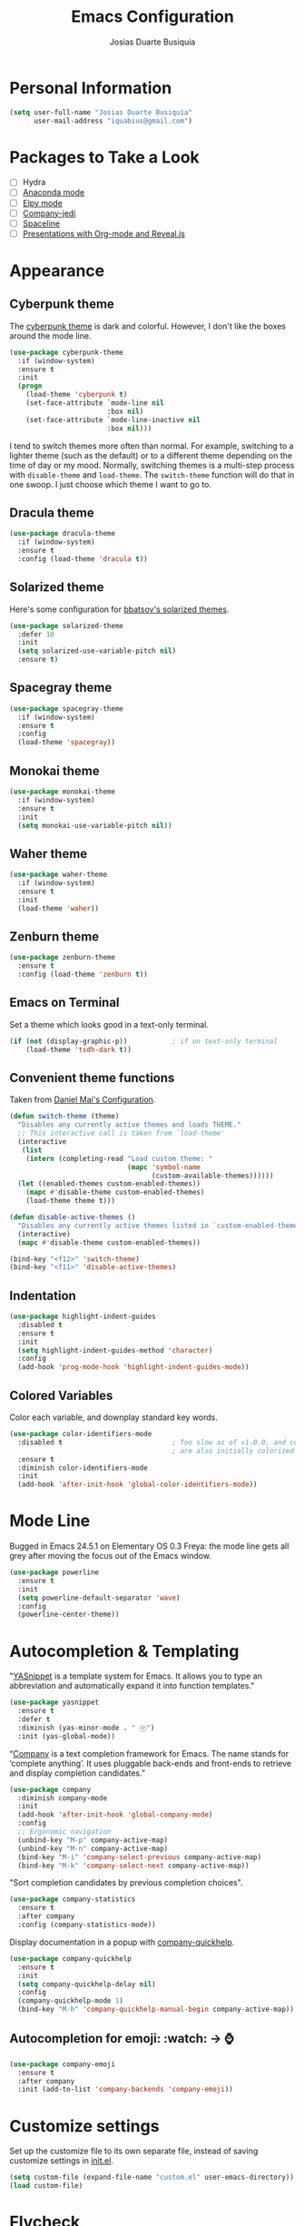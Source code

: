 #+TITLE: Emacs Configuration
#+AUTHOR: Josias Duarte Busiquia

* Personal Information

#+BEGIN_SRC emacs-lisp
(setq user-full-name "Josias Duarte Busiquia"
      user-mail-address "iquabius@gmail.com")
#+END_SRC

* Packages to Take a Look

- [ ] Hydra
- [ ] [[https://github.com/proofit404/anaconda-mode][Anaconda mode]]
- [ ] [[http://cestlaz.github.io/posts/using-emacs-13-yasnippet/][Elpy mode]]
- [ ] [[https://github.com/syohex/emacs-company-jedi/wiki][Company-jedi]]
- [ ] [[https://github.com/TheBB/spaceline][Spaceline]]
- [ ] [[http://cestlaz.github.io/posts/using-emacs-11-reveal/][Presentations with Org-mode and Reveal.js]]

* Appearance
** Cyberpunk theme

The [[https://github.com/n3mo/cyberpunk-theme.el][cyberpunk theme]] is dark and colorful. However, I don't like the
boxes around the mode line.

#+BEGIN_SRC emacs-lisp :tangle no
(use-package cyberpunk-theme
  :if (window-system)
  :ensure t
  :init
  (progn
    (load-theme 'cyberpunk t)
    (set-face-attribute `mode-line nil
                        :box nil)
    (set-face-attribute `mode-line-inactive nil
                        :box nil)))
#+END_SRC

I tend to switch themes more often than normal. For example, switching
to a lighter theme (such as the default) or to a different theme
depending on the time of day or my mood. Normally, switching themes is
a multi-step process with ~disable-theme~ and ~load-theme~. The
~switch-theme~ function will do that in one swoop. I just choose which
theme I want to go to.

** Dracula theme

#+BEGIN_SRC emacs-lisp :tangle no
(use-package dracula-theme
  :if (window-system)
  :ensure t
  :config (load-theme 'dracula t))
#+END_SRC

** Solarized theme

Here's some configuration for [[https://github.com/bbatsov/solarized-emacs/][bbatsov's solarized themes]].

#+BEGIN_SRC emacs-lisp
(use-package solarized-theme
  :defer 10
  :init
  (setq solarized-use-variable-pitch nil)
  :ensure t)
#+END_SRC

** Spacegray theme

#+BEGIN_SRC emacs-lisp :tangle no
(use-package spacegray-theme
  :if (window-system)
  :ensure t
  :config
  (load-theme 'spacegray))
#+END_SRC

** Monokai theme

#+BEGIN_SRC emacs-lisp :tangle no
(use-package monokai-theme
  :if (window-system)
  :ensure t
  :init
  (setq monokai-use-variable-pitch nil))
#+END_SRC

** Waher theme

#+BEGIN_SRC emacs-lisp :tangle no
(use-package waher-theme
  :if (window-system)
  :ensure t
  :init
  (load-theme 'waher))
#+END_SRC

** Zenburn theme

#+BEGIN_SRC emacs-lisp
(use-package zenburn-theme
  :ensure t
  :config (load-theme 'zenburn t))
#+END_SRC

** Emacs on Terminal

Set a theme which looks good in a text-only terminal.

#+BEGIN_SRC emacs-lisp
(if (not (display-graphic-p))           ; if on text-only terminal
    (load-theme 'tsdh-dark t))
#+END_SRC

** Convenient theme functions

Taken from [[https://github.com/danielmai/.emacs.d][Daniel Mai's Configuration]].

#+BEGIN_SRC emacs-lisp
(defun switch-theme (theme)
  "Disables any currently active themes and loads THEME."
  ;; This interactive call is taken from `load-theme'
  (interactive
   (list
    (intern (completing-read "Load custom theme: "
                             (mapc 'symbol-name
                                   (custom-available-themes))))))
  (let ((enabled-themes custom-enabled-themes))
    (mapc #'disable-theme custom-enabled-themes)
    (load-theme theme t)))

(defun disable-active-themes ()
  "Disables any currently active themes listed in `custom-enabled-themes'."
  (interactive)
  (mapc #'disable-theme custom-enabled-themes))

(bind-key "<f12>" 'switch-theme)
(bind-key "<f11>" 'disable-active-themes)
#+END_SRC

** Indentation

#+BEGIN_SRC emacs-lisp
(use-package highlight-indent-guides
  :disabled t
  :ensure t
  :init
  (setq highlight-indent-guides-method 'character)
  :config
  (add-hook 'prog-mode-hook 'highlight-indent-guides-mode))
#+END_SRC

** Colored Variables

Color each variable, and downplay standard key words.

#+BEGIN_SRC emacs-lisp
(use-package color-identifiers-mode
  :disabled t                           ; Too slow as of v1.0.0, and comments
                                        ; are also initially colorized
  :ensure t
  :diminish color-identifiers-mode
  :init
  (add-hook 'after-init-hook 'global-color-identifiers-mode))
#+END_SRC

* Mode Line

Bugged in Emacs 24.5.1 on Elementary OS 0.3 Freya: the mode line gets
all grey after moving the focus out of the Emacs window.

#+BEGIN_SRC emacs-lisp :tangle no
(use-package powerline
  :ensure t
  :init
  (setq powerline-default-separator 'wave)
  :config
  (powerline-center-theme))
#+END_SRC

* Autocompletion & Templating

"[[https://github.com/joaotavora/yasnippet][YASnippet]] is a template system for Emacs. It allows you to type an
abbreviation and automatically expand it into function templates."

#+BEGIN_SRC emacs-lisp
(use-package yasnippet
  :ensure t
  :defer t
  :diminish (yas-minor-mode . " Ⓨ")
  :init (yas-global-mode))
#+END_SRC

“[[http://company-mode.github.io/][Company]] is a text completion framework for Emacs. The name stands for
‘complete anything’. It uses pluggable back-ends and front-ends to
retrieve and display completion candidates.”

#+BEGIN_SRC emacs-lisp
(use-package company
  :diminish company-mode
  :init
  (add-hook 'after-init-hook 'global-company-mode)
  :config
  ;; Ergonomic navigation
  (unbind-key "M-p" company-active-map)
  (unbind-key "M-n" company-active-map)
  (bind-key "M-i" 'company-select-previous company-active-map)
  (bind-key "M-k" 'company-select-next company-active-map))
#+END_SRC

"Sort completion candidates by previous completion choices".

#+BEGIN_SRC emacs-lisp
(use-package company-statistics
  :ensure t
  :after company
  :config (company-statistics-mode))
#+END_SRC

Display documentation in a popup with [[https://www.github.com/expez/company-quickhelp][company-quickhelp]].

#+BEGIN_SRC emacs-lisp
(use-package company-quickhelp
  :ensure t
  :init
  (setq company-quickhelp-delay nil)
  :config
  (company-quickhelp-mode 1)
  (bind-key "M-h" 'company-quickhelp-manual-begin company-active-map))
#+END_SRC

** Autocompletion for emoji: :watch: -> ⌚️
   #+BEGIN_SRC emacs-lisp
   (use-package company-emoji
     :ensure t
     :after company
     :init (add-to-list 'company-backends 'company-emoji))
   #+END_SRC

* Customize settings

Set up the customize file to its own separate file, instead of saving
customize settings in [[file:init.el][init.el]].

#+BEGIN_SRC emacs-lisp
(setq custom-file (expand-file-name "custom.el" user-emacs-directory))
(load custom-file)
#+END_SRC

* Flycheck

[[http://www.flycheck.org/][Flycheck]] is a modern on-the-fly syntax checking extension for GNU
Emacs, intended as replacement for the older Flymake extension which
is part of GNU Emacs.

#+BEGIN_SRC emacs-lisp
(use-package flycheck
  :ensure t
  :defer 1
  :config
  (global-flycheck-mode))
#+END_SRC

* Helm

#+BEGIN_SRC emacs-lisp
  (use-package helm
    :ensure t
    :diminish helm-mode
    :init (progn
            (setq helm-ff-auto-update-initial-value t)
            (require 'helm-config)
            (use-package helm-ag :defer 10  :ensure t)
            (setq helm-M-x-fuzzy-match t)
            (helm-mode)
            (use-package helm-swoop
              :ensure t
              :config
              (setq helm-swoop-split-direction 'split-window-horizontally)
              (setq helm-swoop-use-fuzzy-match t)
              ;; "M-i" is used in ergonomic key bindings to move to previous line
              (unbind-key "M-i" helm-swoop-map)
              :bind (("s-i" . helm-swoop)
                     ("s-I" . helm-swoop-back-to-last-point)
                     :map helm-swoop-map
                     ("s-i" . helm-multi-swoop-all-from-helm-swoop)
                     :map isearch-mode-map
                     ("s-i" . helm-swoop-from-isearch))))
    :config
    ;; "M-i" is used in ergonomic key bindings to move to previous line
    (unbind-key "M-i" helm-find-files-map)
    (unbind-key "M-i" helm-generic-files-map)
    (bind-key "s-i" 'helm-ff-properties-persistent helm-find-files-map)
    (bind-key "s-i" 'helm-ff-properties-persistent helm-generic-files-map)
    :bind (("C-c h" . helm-command-prefix)
           ("C-x b" . helm-mini)
           ("C-x C-b" . ibuffer)
           ("C-x f" . helm-recentf)
           ("C-x C-f" . helm-find-files)
           ("M-x" . helm-M-x)
           ("C-c M-x" . execute-extended-command)                  ;; old M-x
           ("M-y" . helm-show-kill-ring)
           :map helm-map
           ("<tab>" . helm-execute-persistent-action)
           ("M-i" . helm-previous-line)
           ("M-k" . helm-next-line)))
#+END_SRC

* LaTex

#+BEGIN_SRC emacs-lisp
(use-package tex-site
  :ensure auctex
  :config
  (progn
    (setq
     reftex-plug-into-AUCTeX t
     TeX-auto-save nil                  ; Do not use directory 'auto'
     TeX-parse-self t                   ; Enable parse on load.
     TeX-PDF-mode t
     TeX-source-correlate-mode t        ; Enable Synctex
     TeX-show-compilation t)            ; Show compilation buffer
    (setq-default TeX-master nil)
    (add-hook 'LaTeX-mode-hook
              (lambda ()
                (LaTeX-math-mode)
                (TeX-fold-mode 1)
                (turn-on-reftex)
                (visual-line-mode)
                (setq
                 TeX-clean-confirm nil)))))
#+END_SRC

** LaTeXmk support for AUCTeX with [[https://github.com/tom-tan/auctex-latexmk][auctex-latexmk]]

   #+BEGIN_SRC emacs-lisp
   (use-package auctex-latexmk
     :ensure t
     :defer t
     :init (add-hook 'LaTeX-mode-hook 'auctex-latexmk-setup)
     :config (setq TeX-parse-self t        ; Enable parse on load.
                   TeX-auto-save t))       ; Enable parse on save.
   #+END_SRC

** Autocompletion with company-auctex

   #+BEGIN_SRC emacs-lisp
   (use-package company-auctex
     :ensure t
     :defer t
     :init
     (add-hook 'LaTeX-mode-hook 'company-auctex-init))
   #+END_SRC

** Editing .bib files with bibtex-mode

   #+BEGIN_SRC emacs-lisp
   (use-package bibtex
     :mode ("\\.bib" . bibtex-mode)
     :init
     (progn
       (setq bibtex-align-at-equal-sign t)
       (add-hook 'bibtex-mode-hook (lambda () (set-fill-column 120)))))
   #+END_SRC

* Languages
** The Web

*** HTML

#+BEGIN_SRC emacs-lisp
(use-package web-mode
  :ensure t
  :defer t
  :mode "\\.html\\'"
  :config (setq web-mode-enable-current-element-highlight t
                web-mode-markup-indent-offset 2))
#+END_SRC

*** CSS

#+BEGIN_SRC emacs-lisp
(use-package css-mode
  :defer t
  :config (setq css-indent-offset 2))
#+END_SRC

“~[[https://julien.danjou.info/projects/emacs-packages][rainbow-mode]]~ is a minor mode for Emacs which displays strings representing
colors with the color they represent as background.”

#+BEGIN_SRC emacs-lisp
(use-package rainbow-mode
  :ensure t
  :after ccs-mode
  :init
  (dolist (hook '(css-mode-hook web-mode-hook))
    (add-hook hook 'rainbow-mode)))
#+END_SRC

** Elm

   #+BEGIN_SRC emacs-lisp
   (use-package elm-mode
     :ensure t
     :mode "\\.elm\\'"
     :config
     (use-package flycheck-elm
       :ensure t
       :config
       (add-hook 'flycheck-mode-hook #'flycheck-elm-setup))
     (add-to-list 'company-backends 'company-elm))
   #+END_SRC

** JavaScript

#+BEGIN_SRC emacs-lisp
(use-package js2-mode
  :ensure t
  :defer t
  :mode "\\.js\\'"
  :interpreter "node"
  :config
  (unbind-key "M-j" js2-mode-map)
  (setq-default js2-electric-keys nil
                ;; Disable parse errors and strict warning. Flycheck FTW ;)
                js2-mode-show-parse-errors nil
                js2-mode-show-strict-warnings nil
                js2-highlight-level 3  ; Try to highlight most ECMA built-ins
                js2-basic-offset 2
                ))
#+END_SRC

Major mode for React JSX files:

#+BEGIN_SRC emacs-lisp
(use-package rjsx-mode
  :ensure t
  :after js2-mode
  :mode (("\\.jsx\\'" . rjsx-mode)))
#+END_SRC

Use [[https://github.com/ternjs/tern][Tern]] IDE for intelligent JavaScript editing.

The 'tern' npm package must be installed globally:

#+BEGIN_SRC fish
npm install -g tern
#+END_SRC

Use [[https://github.com/proofit404/company-tern][company-tern]] for JavaScript autocompletion.

#+BEGIN_SRC emacs-lisp
(use-package tern
  :ensure t
  :defer t
;  :diminish tern-mode
  :init
  (add-hook 'js2-mode-hook 'tern-mode)
  (use-package company-tern
    :ensure t
    :after company
    :init (add-to-list 'company-backends 'company-tern))
  :config
  ;; Don't generate port files
  (add-to-list 'tern-command "--no-port-file" 'append))
#+END_SRC

*** Json

    #+BEGIN_SRC emacs-lisp
    (use-package json-mode
      :ensure t
      :config
      (setq json-reformat:indent-width 2
            js-indent-level 2))
    #+END_SRC

** Fish Shell

#+BEGIN_SRC emacs-lisp
(use-package fish-mode
  :ensure t)
#+END_SRC

* Multiple Cursors

Yep multiple cursors FTW, [[http://emacsrocks.com/e13.html][Emacs Rocks]].

#+BEGIN_SRC emacs-lisp
(use-package multiple-cursors
  :ensure t
  :bind
  (("C->" . mc/mark-next-like-this)
   ("C-<" . mc/mark-previous-like-this)
   ("C-M->" . mc/unmark-next-like-this)
   ("C-M-<" . mc/unmark-previous-like-this)
   ("C-*" . mc/mark-all-like-this)
   ("C-8" . mc/mark-all-words-like-this)
   ("C-S-<SPC>" . set-rectangular-region-anchor))
  :init
  (bind-keys :prefix-map mc-map
             :prefix "C-x m"
             ("C-a" . mc/edit-beginnings-of-lines)
             ("C-e" . mc/edit-ends-of-lines)
             ("C-m" . mc/mark-all-dwim)
             ("a" . mc/mark-all-like-this)
             ("d" . mc/mark-all-symbols-like-this-in-defun)
             ("h" . mc-hide-unmatched-lines-mode)
             ("i" . mc/insert-numbers)
             ("l" . mc/edit-lines)
             ("n" . mc/mark-next-like-this)
             ("r" . mc/reverse-regions)
             ("s" . mc/sort-regions)))
#+END_SRC

* Org-mode
** Agenda

   #+BEGIN_SRC emacs-lisp
   (use-package org
     :defer t
     :bind ("C-c a" . org-agenda)
     :config
     (setq org-agenda-files (quote ("~/Org.d/main.org" "~/Org.d/work.org"))
           ;; open agenda in current window
           org-agenda-window-setup (quote current-window)

           ;; Take advantage of screen real state. Font face and size also affect
           ;; the position that tags are show in the screen.
           org-agenda-tags-column -110

           org-agenda-skip-scheduled-if-done t
           org-agenda-skip-deadline-if-done t
           ;; Don't warn about tasks' deadlines if they are scheduled
           org-agenda-skip-deadline-prewarning-if-scheduled 'pre-scheduled))
   #+END_SRC
** Google Calendar Sync

   Note: multiple calendars doesn't work well yet, see [[https://github.com/myuhe/org-gcal.el/issues/75#issuecomment-289771378][github issue]].

   #+BEGIN_SRC emacs-lisp
   (use-package org-gcal
     :ensure t
     :config
     (setq org-gcal-client-id "221107348670-bv77qnslvu96hpdsfskqvus7im7tm9vo.apps.googleusercontent.com"
        org-gcal-client-secret "fAaFYYoGauyTx4eHV1GFX_4U"
        org-gcal-file-alist '(("iquabius@gmail.com" .  "~/Org.d/gcal.org")
                              ("ccs2scg30kpbtkjiifnndqkh7o@group.calendar.google.com" . "~/Org.d/work-gcal.org"))))
   #+END_SRC

** Note Taking

   #+BEGIN_SRC emacs-lisp
   (use-package org
     :bind ("C-c c" . org-capture)
     :init
     (setq org-directory "~/Org.d"
           org-default-notes-file (concat org-directory "/main.org"))
     :config
     (setq org-log-into-drawer t

           org-capture-templates
           '(("p" "Personal")

             ("pt" "ToDo Entry" entry
              (file+headline org-default-notes-file "Inbox")
              (file "~/.emacs.d/org-templates/todo.orgcaptmpl")
              :empty-lines-before 1 :empty-lines-after 2)

             ("pj" "Journal Entry" plain
              (file+datetree (concat org-directory "/journal.org"))
              "     %<%H:%M> %?\n     %i\n     %a\n\n"
              :unnarrowed t)

             ("pJ" "Journal entry with date" plain
              (file+datetree+prompt (concat org-directory "/journal.org"))
              "     %<%H:%M> %?\n     %i\n     %a\n\n"
              :unnarrowed t)

             ("w" "Work")

             ("wl" "Logbook Entry" entry
              (file+datetree (concat org-directory "/work-logbook.org"))
              "** %U - %^{Activity}  :LOG:")

             ("wj" "Journal Entry" plain
              (file+datetree (concat org-directory "/work-journal.org"))
              (file "~/.emacs.d/org-templates/journal.orgcaptmpl")
              :empty-lines-after 1))))
   #+END_SRC

** Presentations

   Org-reveal comes with some [[https://github.com/hakimel/reveal.js/#theming][themes]].

   #+BEGIN_SRC emacs-lisp
      (use-package ox-reveal
        :ensure t)

       (defun emacs-d (filename)
         "Expand FILENAME relative to `user-emacs-directory'."
         (expand-file-name filename user-emacs-directory))

       (setq org-reveal-root (concat "file://" (emacs-d "js/reveal.js/reveal.js-3.4.1")))
       (setq org-reveal-root "https://cdnjs.cloudflare.com/ajax/libs/reveal.js/3.4.1/")
       (setq org-reveal-mathjax t)

       (use-package htmlize
         :ensure t)
   #+END_SRC

** Reference Management
   #+BEGIN_SRC emacs-lisp
   (use-package org
     :defer t
     :config
     ;; (setq
     ;;  ;org-latex-pdf-process (list "latexmk -f -pdf %f")
     ;;  reftex-default-bibliography "~/mega/Refs/research.bib")
     (use-package cdlatex
       :ensure t
       :config (add-hook 'org-mode-hook 'turn-on-org-cdlatex))

     (eval-after-load 'org
       '(setf org-highlight-latex-and-related '(latex)))

     ;; Tell the latex export to use the minted package for source code
     ;; coloration.
     (add-to-list 'org-latex-packages-alist '("newfloat" "minted"))

     (require 'ox-latex)
     (setq org-latex-listings 'minted)

     ;; (setq org-latex-minted-options
     ;;       '(("fontsize" "\\scriptsize")
     ;;         ("baselinestretch" "1.2")))
     )
  #+END_SRC

  #+BEGIN_SRC emacs-lisp
  (use-package org-ref
    :ensure t
    :after org
    :init
    (use-package helm-bibtex
      :ensure t
      ;:after helm
      :config
      (setq bibtex-completion-bibliography "~/LaTeX/refs.bib"
            bibtex-completion-library-path "~/Mega/Old/Files/ZotFiles"
            bibtex-completion-pdf-field "File"
            bibtex-completion-notes-path "~/Org.d/research.org"))

    (setq reftex-default-bibliography '("~/LaTeX/refs.bib"))
    (setq org-ref-bibliography-notes "~/Org.d/research.org"
          org-ref-default-bibliography '("~/LaTeX/refs.bib")
          org-ref-pdf-directory "~/mega/Files/Papers/")

    (setq helm-bibtex-bibliography "~/LaTeX/refs.bib")
    (setq helm-bibtex-library-path "~/Mega/Old/Files/ZotFiles")

    (setq helm-bibtex-pdf-open-function 'org-open-file)

    (setq helm-bibtex-notes-path "~/Org.d/research.org")
    :config
                                        ;(key-chord-define-global "uu" 'org-ref-cite-hydra/body)
    ;; variables that control bibtex key format for auto-generation
    ;; I want firstauthor-year-title-words
    ;; this usually makes a legitimate filename to store pdfs under.
    (setq bibtex-autokey-year-length 4
          bibtex-autokey-name-year-separator "-"
          bibtex-autokey-year-title-separator "-"
          bibtex-autokey-titleword-separator "-"
          bibtex-autokey-titlewords 2
          bibtex-autokey-titlewords-stretch 1
          bibtex-autokey-titleword-length 5))
  #+END_SRC

** Refiling

   #+BEGIN_SRC emacs-lisp
   (use-package org
     :config (setq org-refile-targets '((org-agenda-files . (:maxlevel . 3)))
                   org-refile-allow-creating-parent-nodes 'confirm
                   org-refile-use-outline-path 'file
                   org-refile-use-cache t
                   org-outline-path-complete-in-steps nil))
   #+END_SRC

** Tasks

*** Context Tags

    #+BEGIN_SRC emacs-lisp
    (setq org-tag-alist '(("@home" . ?h)
                          ("@errands" . ?e)
                          ("@phone" . ?p)
                          ("@computer" . ?c)))
    #+END_SRC

*** Task States

    #+BEGIN_SRC emacs-lisp
    (setq org-todo-keywords '((sequence "TODO(t@/!)"
                                        "NEXT(n/!)" "|" "DONE(d@)" "CANCELED(c@/!)")
                              (sequence "WAITING(w@/!)" "SOMEDAY(s/!)" "|" "HOLD(h/!)"))

          org-log-done t
          org-log-reschedule t
          org-todo-keyword-faces
          '(("TODO" . (:foreground "#859900" :weight bold)) ; Solarized green
            ("NEXT" :foreground "#6c71c4" :weight bold)     ; Solarized violet
            ("WAITING" :foreground "#cb4b16" :weight bold)   ; Solarized orange
            ("HOLD" :foreground "#d33682" :weight bold)      ; Solarized magenta
            ("CANCELED" :foreground "#586e75" :weight bold)
            ("DONE" :foreground "#2aa198" :weight bold))) ; Solarized cyan
    #+END_SRC

** Exporting

   #+BEGIN_SRC emacs-lisp
   (setq org-export-coding-system 'utf-8)
   #+END_SRC

   #+BEGIN_SRC emacs-lisp
   (use-package ox-latex
     :defer 3
     :config
     (setq org-latex-caption-above '(table src-block)
           org-latex-prefer-user-labels t)
     (add-to-list 'org-latex-classes
                  '("abntex2"
                    "\\documentclass[12pt,
                                    a4paper,
                                    oneside,
                                    chapter=TITLE,
                                    section=TITLE,
                                    english,
                                    brazil,
                                    ]{abntex2}
                    \\usepackage{lmodern}
                    \\usepackage[T1]{fontenc}
                    \\usepackage[AUTO]{inputenc}
                    \\usepackage{indentfirst}
                    \\usepackage{color}
                    \\usepackage{graphicx}
                    \\usepackage{microtype}

                    % Pacotes de citacoes
                    \\usepackage[brazilian,hyperpageref]{backref}
                    \\usepackage[alf
                                ,abnt-etal-cite=2
                                ,abnt-etal-list=2
                                ]{abntex2cite}
                    \\usepackage{csquotes}

                    [NO-DEFAULT-PACKAGES]
                    [PACKAGES]
                    [EXTRA]"

                    ("\\section{%s}" . "\\section*{%s}")
                    ("\\subsection{%s}" . "\\subsection*{%s}")
                    ("\\subsubsection{%s}" . "\\subsubsection*{%s}")
                    ("\\paragraph{%s}" . "\\paragraph*{%s}")
                    ("\\subparagraph{%s}" . "\\subparagraph*{%s}"))))
   #+END_SRC

** Appearance

   I like to see an outline of pretty bullets instead of a list of asterisks.

   #+BEGIN_SRC emacs-lisp :tangle no
   (use-package org-bullets
     :ensure t
     :config
     (add-hook 'org-mode-hook #'org-bullets-mode))
   #+END_SRC

   #+BEGIN_SRC emacs-lisp
   (setq org-hide-leading-stars t)
   #+END_SRC

Show a downward-pointing arrow instead of the usual ellipsis
(=...=) that org displays when there's stuff under a header.

Here is some that could be used: ⤶, ⤷, ⤵, ↩, ⮰, ⮷, ↲, ↵, ↴, ⬎, ↷, ▼, ⋱

#+BEGIN_SRC emacs-lisp
(setq org-ellipsis "…")
#+END_SRC

Use syntax highlighting in source blocks while editing.

#+BEGIN_SRC emacs-lisp
(setq org-src-fontify-natively t)
;; TODO Save file on exiting
(eval-after-load 'org-src
    '(define-key org-src-mode-map
       "\C-x\C-s" #'org-edit-src-exit))
#+END_SRC

Make TAB act as if it were issued in a buffer of the language's major mode.

#+BEGIN_SRC emacs-lisp
  (setq org-src-tab-acts-natively t)
#+END_SRC

When editing a code snippet, use the current window rather than popping open a
new one (which shows the same information).

#+BEGIN_SRC emacs-lisp
  (setq org-src-window-setup 'current-window)
#+END_SRC

Don't add extra indentation after edinting a code snippet in the org
src buffer.

#+BEGIN_SRC emacs-lisp
(setq org-src-preserve-indentation nil)
(setq org-edit-src-content-indentation 0)
#+END_SRC

Remove trailing lines from the source block after editing it in the
org src buffer.

#+BEGIN_SRC emacs-lisp
(setq org-src-strip-leading-and-trailing-blank-lines t)
#+END_SRC

* Projects

#+BEGIN_SRC emacs-lisp
(use-package projectile
  :ensure t
  :diminish projectile-mode
  :commands projectile-mode
  :init (progn
          (projectile-global-mode t)
          (setq projectile-enable-caching t)
          (setq projectile-completion-system 'helm)
          (use-package helm-projectile
            :ensure t
            :config (helm-projectile-on))))
#+END_SRC

* Font
  Here's how we tell Emacs to use the font we want:

  #+BEGIN_SRC emacs-lisp
  (add-to-list 'default-frame-alist
               '(font . "Monoid-12"))
  #+END_SRC

* Git Integration

Magit provides a nice interface to the /git/ version control system.

#+BEGIN_SRC emacs-lisp
  (use-package magit
    :ensure t
    :bind (("C-x g" . magit-status)))
    :config
    (setq magit-display-buffer-function #'magit-display-buffer-fullframe-status-v1)
#+END_SRC

Integration between Magit and [[https://github.com/RichiH/vcsh][vcsh]]. See the experimental project on
https://github.com/vanicat/magit-vcsh.

#+BEGIN_SRC emacs-lisp
;; TODO move it to "~/.emacs.d/"
(load-file "~/Code/elisp/magit-vcsh/magit-vcsh.el")
#+END_SRC

Git-gutter shows a sign in the gutter area indicating whether a line
as inserted, modified or deleted.

#+BEGIN_SRC emacs-lisp
  (use-package git-gutter
    :ensure t
    :diminish git-gutter-mode
    :init
    (global-git-gutter-mode t)
    :config
    (custom-set-variables
     '(git-gutter:modified-sign "●"))
    :bind (("C-x C-g" . git-gutter:toggle)
           ("C-x v =" . git-gutter:popup-hunk)
           ("C-x p" . git-gutter:previous-hunk)
           ("C-x n" . git-gutter:next-hunk)
           ("C-x v s" . git-gutter:stage-hunk)
           ("C-x v r" . git-gutter:revert-hunk)))
#+END_SRC

Special mode for Git's configuration file.

#+BEGIN_SRC emacs-lisp
(use-package gitconfig-mode
  :ensure t)
#+END_SRC

=.gitignore= mode:

#+BEGIN_SRC emacs-lisp
(use-package gitignore-mode
  :ensure t)
#+END_SRC

* Writing & Research

** Spell Checking

*** Aspell

   Install spell checker utility and dictionary:

   #+BEGIN_SRC fish
   sudo apt-get install -y aspell aspell-en aspell-pt-br
   #+END_SRC

   #+BEGIN_SRC emacs-lisp
   (use-package ispell
     :defer t
     ;:init (add-to-list 'company-backends 'company-ispell)
     :config
     (setq
      ispell-program-name "aspell"
      ispell-dictionary "en_US"            ; Default dictionnary
      ispell-silently-savep t              ; Don't ask when saving the private dict
      ;; Increase the height of the choices window to take our header line into
      ;; account.
      ispell-choices-win-default-height 5)

     (unless ispell-program-name
       (warn "No spell checker available.  Install Hunspell or ASpell for GNU/Linux.")))
   #+END_SRC


*** Flyspell: On-the-fly spell checking

   #+BEGIN_SRC emacs-lisp
   (use-package flyspell
     :bind (("C-c t s" . flyspell-mode)
            ("C-c l b" . flyspell-buffer))
     :init
     (dolist (hook '(text-mode-hook message-mode-hook))
       (add-hook hook 'turn-on-flyspell))
     (add-hook 'prog-mode-hook 'flyspell-prog-mode)
     :config
     (setq
      flyspell-use-meta-tab nil
      ;; Make Flyspell less chatty
      flyspell-issue-welcome-flag nil
      flyspell-issue-message-flag nil)

     ;; Free C-M-i for completion
     (define-key flyspell-mode-map "\M-\t" nil)
     ;; Undefine mouse buttons which get in the way
     (define-key flyspell-mouse-map [down-mouse-2] nil)
     (define-key flyspell-mouse-map [mouse-2] nil)
     :diminish (flyspell-mode . " ⓢ"))
   #+END_SRC


*** Flyspell with Helm

    Helm interface for Flyspell: [[https://github.com/d12frosted/flyspell-correct][flyspell-correct]].

    #+BEGIN_SRC emacs-lisp
    (use-package flyspell-correct
      :ensure t
      :bind (:map flyspell-mode-map
             ("C-;" . flyspell-correct-word-generic)
             ("C-:" . flyspell-correct-previous-word-generic))
      :init (use-package flyspell-correct-helm
              :ensure t
              :config (setq flyspell-correct-interface 'flyspell-correct-helm)))
    #+END_SRC


** Referencing Zotero items from within Org mode

   A good way for referencing [[https://www.zotero.org/][Zotero]] items from within Org mode is by using the
   *[[https://github.com/egh/zotxt-emacs][zotxt-emacs]]* package, which depends on the *[[https://gitlab.com/egh/zotxt][zotxt]]* Zotero extension.

   *[[http://www.mkbehr.com/files/mkbehr-short.csl][mkbeh-short]]* is a short citation template created by Michael Behr. It can be
   downloaded from /[[http://www.mkbehr.com/posts/a-research-workflow-with-zotero-and-org-mode/][A research workflow with Zotero and Org mode]]/. To install:
   /Zotero -> Edit -> Preferences -> Cite -> Styles -> +/.

   #+BEGIN_SRC emacs-lisp
   (defun org-zotxt-insert-current-item ()
     "Insert reference link for currently selected item from Zotero"
     (interactive)
     (org-zotxt-insert-reference-link '(4)))

   (use-package zotxt
     :ensure t
     :defer t
     :bind (:map org-mode-map
            ;; Bind something to replace the awkward C-u C-c " i
            ("C-c \" \"" . org-zotxt-insert-current-item))
     :init
     (add-hook 'org-mode-hook #'org-zotxt-mode)
     :config
     ;; Change citation format to be less cumbersome in files.
     '(setq zotxt-default-bibliography-style "mkbehr-short"))
   #+END_SRC


** Zotelo for syncing .bib files with Zotero collections

   [[https://github.com/vspinu/zotelo][Zotelo]] depends on the [[https://addons.mozilla.org/en-US/firefox/addon/mozrepl/][MozRepl]] Firefox extension, which can be downloaded and
   installed in Zotero Standalone as an add-on. After installing, it can be
   [[https://forums.zotero.org/discussion/29885/mozrepl-in-zotero-standalone][configured to autostart]] with Zotero:

   /Edit -> Preferences -> Advanced -> Open about:config -> Agree to be careful
   -> Search for “extensions.mozrepl.autoStart” -> Toggle its value from false
   to true by double-clicking./

   #+BEGIN_SRC emacs-lisp
   (use-package zotelo
     :ensure t
     :commands (zotelo-set-collection
                zotelo-update-database
                zotelo-minor-mode)
     :init
     (add-hook 'TeX-mode-hook 'zotelo-minor-mode)
     :config
     (setq zotelo-use-ido nil))
   #+END_SRC

* Sane defaults

Let's start with some sane defaults, shall we?

Sources for this section include [[https://github.com/magnars/.emacs.d/blob/master/settings/sane-defaults.el][Magnars Sveen]] and [[http://pages.sachachua.com/.emacs.d/Sacha.html][Sacha Chua]].

#+BEGIN_SRC emacs-lisp
;; These functions are useful. Activate them.
(put 'downcase-region 'disabled nil)
(put 'upcase-region 'disabled nil)
(put 'narrow-to-region 'disabled nil)
(put 'dired-find-alternate-file 'disabled nil)

;; Answering just 'y' or 'n' will do
(defalias 'yes-or-no-p 'y-or-n-p)

;; Keep all backup and auto-save files in one directory
(setq backup-directory-alist '(("." . "~/.emacs.d/backups")))
(setq auto-save-file-name-transforms '((".*" "~/.emacs.d/auto-save-list/" t)))

;; UTF-8 please
(setq locale-coding-system 'utf-8) ; pretty
(set-terminal-coding-system 'utf-8) ; pretty
(set-keyboard-coding-system 'utf-8) ; pretty
(set-selection-coding-system 'utf-8) ; please
(prefer-coding-system 'utf-8) ; with sugar on top

;; Turn off the blinking cursor
;(blink-cursor-mode 1)

(setq-default indent-tabs-mode nil)
(setq-default indicate-empty-lines t)

;; Don't count two spaces after a period as the end of a sentence.
;; Just one space is needed.
(setq sentence-end-double-space nil)

;; delete the region when typing, just like as we expect nowadays.
(delete-selection-mode t)

;; Highlights matching parenthesis
(show-paren-mode t)

;; Show column number next to line number
;; Not needed with powerline
(column-number-mode t)

;; Soft-wrapping
(global-visual-line-mode)
(diminish 'visual-line-mode)

(setq uniquify-buffer-name-style 'forward)

;; Auto refresh files when changed from disk
(global-auto-revert-mode t)
;(setq auto-revert-verbose nil)

;; “Save clipboard strings into kill ring before replacing them.”
(setq save-interprogram-paste-before-kill t)

;; Always strip trailing whitespaces from the file
;(add-hook 'before-save-hook 'delete-trailing-whitespace)

;; -i gets alias definitions from .bash_profile
;; Looks like it's causing these bugs (noticed in projectile file listings):
;;   - bash: cannot set terminal process group (-1): Inappropriate ioctl for device
;;   - bash: no job control in this shell
;(setq shell-command-switch "-ic")

;; Don't beep at me
(setq visible-bell t)

;; Make emacs maximized on startup
;(to-add-list 'default-frame-alist '(fullscreen . maximized))
;; Take emacs into fullscreen mode
(set-frame-parameter nil 'fullscreen 'fullboth)
(if (daemonp)
    (add-to-list 'default-frame-alist '(fullscreen . fullboth)))

;; Allows you to “undo” (and “redo”) changes in the window configuration
;; ‘C-c left’ and ‘C-c right’
(winner-mode t)

;; Default window splitting direction
;; 1: horizontally
;; 2: vertically
;; (setq split-width-threshold 1)

;; Automatically close parentheses, square brackets, double quotes...
(electric-pair-mode 1)

;; Increase fill column (default is 70) and enable automatic filling
(setq-default fill-column 80)
(add-hook 'text-mode-hook #'auto-fill-mode)
(diminish 'auto-fill-function " Ⓕ")
#+END_SRC

The following function for ~occur-dwim~ is taken from [[https://github.com/abo-abo][Oleh Krehel]] from
[[http://oremacs.com/2015/01/26/occur-dwim/][his blog post at (or emacs]]. It takes the current region or the symbol
at point as the default value for occur.

#+BEGIN_SRC emacs-lisp
(defun occur-dwim ()
  "Call `occur' with a sane default."
  (interactive)
  (push (if (region-active-p)
            (buffer-substring-no-properties
             (region-beginning)
             (region-end))
          (thing-at-point 'symbol))
        regexp-history)
  (call-interactively 'occur))

(bind-key "M-s o" 'occur-dwim)
#+END_SRC

* Scrolling

#+BEGIN_SRC emacs-lisp
(use-package smooth-scrolling
  :ensure t
  :init (setq smooth-scroll-margin 5)
  :config (smooth-scrolling-mode t))
#+END_SRC

** Cursor Guiding

Highlight current line, and keep syntax highlighting.

#+BEGIN_SRC emacs-lisp
(global-hl-line-mode -1)

(set-face-foreground 'highlight nil)
#+END_SRC

If your theme's line highlighting is to intrusive (like /tango-dark/),
use 'on-screen' and/or 'beacon' to "guide your eyes while scrolling".

#+BEGIN_SRC emacs-lisp :tangle no
(use-package on-screen
  :ensure t
  :config
  (on-screen-global-mode +1))
#+END_SRC

"A light that follows your cursor around so you don't lose it!"

Ⓑ ⓑ ⒝ ḇ Ḇ ḅ Ḅ ɓ Ƀ ƅ Ƅ ƃ Ƃ Ɓ ß ƀ
#+BEGIN_SRC emacs-lisp
(use-package beacon
  :ensure t
  :diminish (beacon-mode . " ⓑ")
  :config
  (beacon-mode 1))
#+END_SRC

* Undo Tree

In Emacs is very confusing to redo things, you have to undo the undo.
For that reason I like to use the *undo-tree* package.

#+BEGIN_SRC emacs-lisp
(use-package undo-tree
  :ensure t
  :diminish undo-tree-mode
  :config
  (global-undo-tree-mode))
#+END_SRC

* Utilities
** Try

   [[https://github.com/larstvei/Try][Try]] allow us to try out packages without installing them.

   #+BEGIN_SRC emacs-lisp
   (use-package try
   	:ensure t)
   #+END_SRC

** Typo-mode Ⓣ

   Automatically use typographic quotes and dashes.

   #+BEGIN_SRC emacs-lisp
   (use-package typo
     :ensure t
     :diminish (typo-mode . " Ⓣ")
     :bind (("C-c t t" . typo-mode)
            ("C-c l L" . typo-change-language))
     :init
     (add-hook 'text-mode-hook #'typo-mode)
     :config
     (setq-default typo-language "English"))
   #+END_SRC

** Hungry Delete

   Deletes all the whitespace when you hit backspace or delete

   #+BEGIN_SRC emacs-lisp
   (use-package hungry-delete
     :disabled t
     :ensure t
     :config
     (global-hungry-delete-mode))
   #+END_SRC

** Expand Region

   Expand region by semantic units (negative prefix to reduce region)

   #+BEGIN_SRC emacs-lisp
   (use-package expand-region
     :ensure t
     :bind (("C-c v" . er/expand-region)))
   #+END_SRC

* Whiteface

#+BEGIN_SRC emacs-lisp
(use-package whitespace
  :diminish whitespace-mode
  :bind ("C-c w" . whitespace-mode)
  :init
  (setq whitespace-display-mappings
        '((space-mark   ?\     [?\u00B7]     [?.])      ; space
          (space-mark   ?\xA0  [?\u00A4]     [?_])      ; hard space
          (newline-mark ?\n    [?¬ ?\n])                ; end-of-line
          (tab-mark     ?\t    [?\u00BB ?\t] [?\\ ?\t]) ; tab
          )
        whitespace-style '(face
                           lines-tail
                           newline
                           newline-mark
                           spaces
                           space-mark
                           tabs
                           tab-mark
                           trailing)
        whitespace-line-column 80)
  :config
  ;; TODO: must reset these after using the ~switch-theme~ function.
  (set-face-background 'whitespace-space   nil)
  (set-face-background 'whitespace-hspace  nil)
  (set-face-background 'whitespace-newline nil)
  (set-face-background 'whitespace-tab     nil))
#+END_SRC

Some characters to use: ¬ » · ◦ ↩ ▶ ➺ ➳ ➵ ➼ ¶

* Windows

[[https://github.com/abo-abo/ace-window][=ace-window=]] is a package for selecting a window to switch to.

#+BEGIN_SRC emacs-lisp
(use-package ace-window
  :ensure t
  ; could use M-p for this
  :bind (([remap other-window] . ace-window)))
#+END_SRC
* Financing

  #+BEGIN_SRC fish
  apt install ledger
  #+END_SRC

  #+BEGIN_SRC emacs-lisp
  (use-package ledger-mode
    :ensure t
    :mode "\\.ledger\\'"
    :config
    (define-key ledger-mode-map (kbd "C-c c") 'ledger-mode-clean-buffer)
    (setq ledger-post-amount-alignment-at :decimal
          ledger-post-amount-alignment-column 49
          ledger-clear-whole-transactions t)
    (use-package flycheck-ledger :ensure t))
  #+END_SRC

* Keys & Key Bindings

Ergonomic natigation inspired by [[https://ergoemacs.github.io/][Ergoemacs]].

#+BEGIN_SRC emacs-lisp
(bind-keys ("M-i" . previous-line)
           ("M-j" . backward-char)
           ("M-k" . next-line)
           ("M-l" . forward-char)
           ("M-o" . forward-word)
           ("M-u" . backward-word)
           ("C-M-o" . forward-paragraph)
           ("C-M-u" . backward-paragraph))

(bind-keys ("s-b" . browse-url-at-point))
#+END_SRC

[[https://github.com/justbur/emacs-which-key][=which-key=]] is a minor mode for Emacs that displays the key bindings
following your currently entered incomplete command (a prefix) in a
popup.

#+BEGIN_SRC emacs-lisp
(use-package which-key
  :ensure t
  :diminish which-key-mode
  :config
  (setq which-key-idle-delay 0.4)
  (which-key-mode))
#+END_SRC
